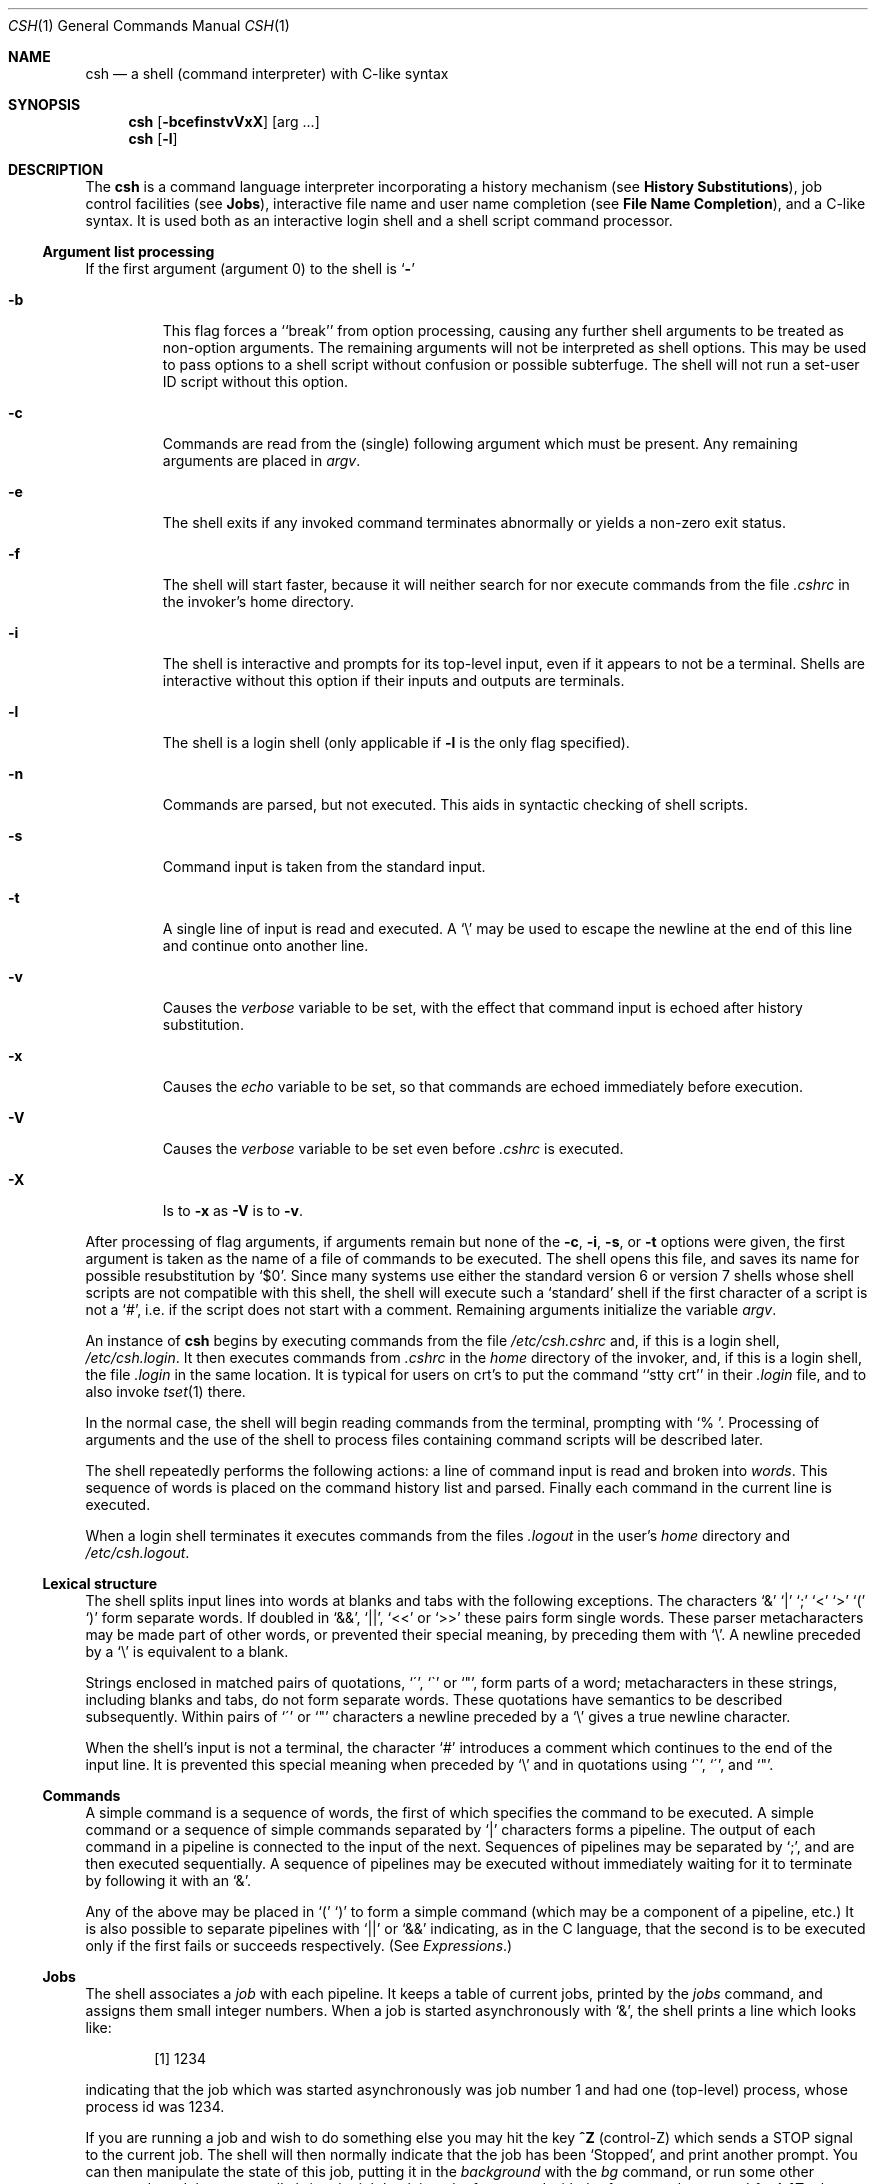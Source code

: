 .\" Copyright (c) 1980, 1990 The Regents of the University of California.
.\" All rights reserved.
.\"
.\" %sccs.include.redist.man%
.\"
.\"     @(#)csh.1	6.22 (Berkeley) %G%
.\"
.Dd 
.Dt CSH 1
.Os BSD 4
.Sh NAME
.Nm csh
.Nd a shell (command interpreter) with C-like syntax
.Sh SYNOPSIS
.Nm csh
.Op Fl bcefinstvVxX
.Op arg ...
.Nm csh
.Op Fl l
.Sh DESCRIPTION
The
.Nm csh
is a command language interpreter
incorporating a history mechanism (see
.Nm History Substitutions ) ,
job control facilities (see
.Nm Jobs ) ,
interactive file name
and user name completion (see
.Nm File Name Completion ) ,
and a C-like syntax. It is used both as an interactive
login shell and a shell script command processor.
.Ss Argument list processing
If the first argument (argument 0) to the shell is
.Ql Fl
.Bl -tag -width 5n
.It Fl b
This flag forces a ``break'' from option processing, causing any further
shell arguments to be treated as non-option arguments.
The remaining arguments will not be interpreted as shell options.
This may be used to pass options to a shell script without confusion
or possible subterfuge.
The shell will not run a set-user ID script without this option.
.It Fl c
Commands are read from the (single) following argument which must
be present.
Any remaining arguments are placed in
.Ar argv .
.It Fl e
The shell exits if any invoked command terminates abnormally
or yields a non-zero exit status.
.It Fl f
The shell will start faster, because it will neither search for nor
execute commands from the file
.Pa \&.cshrc
in the invoker's home directory.
.It Fl i
The shell is interactive and prompts for its top-level input,
even if it appears to not be a terminal.
Shells are interactive without this option if their inputs
and outputs are terminals.
.It Fl l
The shell is a login shell (only applicable if
.Fl l
is the only flag specified).
.It Fl n
Commands are parsed, but not executed.
This aids in syntactic checking of shell scripts.
.It Fl s
Command input is taken from the standard input.
.It Fl t
A single line of input is read and executed.
A
.Ql \e
may be used to escape the newline at the end of this
line and continue onto another line.
.It Fl v
Causes the
.Ar verbose
variable to be set, with the effect
that command input is echoed after history substitution.
.It Fl x
Causes the
.Ar echo
variable to be set, so that commands are echoed immediately before execution.
.It Fl V
Causes the
.Ar verbose
variable to be set even before
.Pa .cshrc
is executed.
.It Fl X
Is to
.Fl x
as
.Fl V
is to
.Fl v .
.El
.Pp
After processing of flag arguments, if arguments remain but none of the
.Fl c ,
.Fl i ,
.Fl s ,
or
.Fl t
options were given, the first argument is taken as the name of a file of
commands to be executed.
The shell opens this file, and saves its name for possible resubstitution
by `$0'.
Since many systems use either the standard version 6 or version 7 shells
whose shell scripts are not compatible with this shell, the shell will
execute such a `standard' shell if the first character of a script
is not a `#', i.e. if the script does not start with a comment.
Remaining arguments initialize the variable
.Ar argv .
.Pp
An instance of
.Nm csh
begins by executing commands from the file
.Pa /etc/csh.cshrc
and,
if this is a login shell,
.Pa \&/etc/csh.login .
It then executes
commands from
.Pa \&.cshrc
in the
.Ar home
directory of the invoker, and, if this is a login shell, the file
.Pa \&.login
in the same location.
It is typical for users on crt's to put the command ``stty crt''
in their
.Pa \&.login
file, and to also invoke
.Xr tset  1
there.
.Pp
In the normal case, the shell will begin reading commands from the
terminal, prompting with `% '.
Processing of arguments and the use of the shell to process files
containing command scripts will be described later.
.Pp
The shell repeatedly performs the following actions:
a line of command input is read and broken into
.Ar words  .
This sequence of words is placed on the command history list and parsed.
Finally each command in the current line is executed.
.Pp
When a login shell terminates it executes commands from the files
.Pa .logout
in the user's
.Ar home
directory and
.Pa /etc/csh.logout .
.Ss Lexical structure
The shell splits input lines into words at blanks and tabs with the
following exceptions.
The characters
`&' `\&|' `;' `<' `>' `(' `)'
form separate words.
If doubled in `&&', `\&|\&|', `<<' or `>>' these pairs form single words.
These parser metacharacters may be made part of other words, or prevented their
special meaning, by preceding them with `\e'.
A newline preceded by a `\e' is equivalent to a blank.
.Pp
Strings enclosed in matched pairs of quotations,
`\*(aa', `\*(ga' or `"',
form parts of a word; metacharacters in these strings, including blanks
and tabs, do not form separate words.
These quotations have semantics to be described subsequently.
Within pairs of `\'' or `"' characters a newline preceded by a `\e' gives
a true newline character.
.Pp
When the shell's input is not a terminal,
the character `#' introduces a comment which continues to the end of the
input line.
It is prevented this special meaning when preceded by `\e'
and in quotations using `\`', `\'', and `"'.
.Ss Commands
A simple command is a sequence of words, the first of which
specifies the command to be executed.
A simple command or
a sequence of simple commands separated by `\&|' characters
forms a pipeline.
The output of each command in a pipeline is connected to the input of the next.
Sequences of pipelines may be separated by `;', and are then executed
sequentially.
A sequence of pipelines may be executed without immediately
waiting for it to terminate by following it with an `&'.
.Pp
Any of the above may be placed in `(' `)' to form a simple command (which
may be a component of a pipeline, etc.)
It is also possible to separate pipelines with `\&|\&|' or `&&' indicating,
as in the C language,
that the second is to be executed only if the first fails or succeeds
respectively. (See
.Em Expressions . )
.Ss Jobs
The shell associates a
.Ar job
with each pipeline.  It keeps
a table of current jobs, printed by the
.Ar jobs
command, and assigns them small integer numbers.  When
a job is started asynchronously with `&', the shell prints a line which looks
like:
.Bd -filled -offset indent
.Op 1
1234
.Ed
.Pp
indicating that the job which was started asynchronously was job number
1 and had one (top-level) process, whose process id was 1234.
.Pp
If you are running a job and wish to do something else you may hit the key
.Nm ^Z
(control-Z) which sends a STOP signal to the current job.
The shell will then normally indicate that the job has been `Stopped',
and print another prompt.  You can then manipulate the state of this job,
putting it in the
.Em background
with the
.Ar bg
command, or run some other
commands and then eventually bring the job back into the foreground with
the
.Em foreground
command
.Ar fg  .
A
.Nm ^Z
takes effect immediately and
is like an interrupt in that pending output and unread input are discarded
when it is typed.  There is another special key
.Nm ^Y
which does
not generate a STOP signal until a program attempts to
.Xr read  2
it.
This can usefully be typed ahead when you have prepared some commands
for a job which you wish to stop after it has read them.
.Pp
A job being run in the background will stop if it tries to read
from the terminal.  Background jobs are normally allowed to produce output,
but this can be disabled by giving the command ``stty tostop''.
If you set this
tty option, then background jobs will stop when they try to produce
output like they do when they try to read input.
.Pp
There are several ways to refer to jobs in the shell.  The character
`%' introduces a job name.  If you wish to refer to job number 1, you can
name it as `%1'.  Just naming a job brings it to the foreground; thus
`%1' is a synonym for `fg %1', bringing job 1 back into the foreground.
Similarly saying `%1 &' resumes job 1 in the background.
Jobs can also be named by prefixes of the string typed in to start them,
if these prefixes are unambiguous, thus `%ex' would normally restart
a suspended
.Xr ex  1
job, if there were only one suspended job whose name began with
the string `ex'.  It is also possible to say `%?string'
which specifies a job whose text contains
.Ar string ,
if there is only one such job.
.Pp
The shell maintains a notion of the current and previous jobs.
In output pertaining to jobs, the current job is marked with a `+'
and the previous job with a `\-'.  The abbreviation `%+' refers
to the current job and `%\-' refers to the previous job.  For close
analogy with the syntax of the
.Ar history
mechanism (described below),
`%%' is also a synonym for the current job.
.Pp
The job control mechanism requires that the
.Xr stty 1
option
.Ic new
be set. It is an artifact from a
.Em new
implementation
of the
tty driver which allows generation of interrupt characters from
the keyboard to tell jobs to stop.  See stty(1) for details
on setting options in the new tty driver.
.Ss Status reporting
This shell learns immediately whenever a process changes state.
It normally informs you whenever a job becomes blocked so that
no further progress is possible, but only just before it prints
a prompt.  This is done so that it does not otherwise disturb your work.
If, however, you set the shell variable
.Ar notify ,
the shell will notify you immediately of changes of status in background
jobs.
There is also a shell command
.Ar notify
which marks a single process so that its status changes will be immediately
reported.  By default
.Ar notify
marks the current process;
simply say `notify' after starting a background job to mark it.
.Pp
When you try to leave the shell while jobs are stopped, you will
be warned that `You have stopped jobs.'  You may use the
.Ar jobs
command to see what they are.  If you do this or immediately try to
exit again, the shell will not warn you a second time, and the suspended
jobs will be terminated.
.Ss File Name Completion
When the file name completion feature is enabled by setting
the shell variable
.Ar filec
(see
.Ic set ) ,
.Nm csh
will
interactively complete file names and user names from unique
prefixes, when they are input from the terminal followed by
the escape character (the escape key, or control-[)
For example,
if the current directory looks like
.Bd -literal -offset indent
DSC.OLD  bin      cmd      lib      xmpl.c
DSC.NEW  chaosnet cmtest   mail     xmpl.o
bench    class    dev      mbox     xmpl.out
.Ed
.Pp
and the input is
.Pp
.Dl % vi ch<escape>
.Pp
.Nm csh
will complete the prefix ``ch''
to the only matching file name ``chaosnet'', changing the input
line to
.Pp
.Dl % vi chaosnet
.Pp
However, given
.Pp
.Dl % vi D<escape>
.Pp
.Nm csh
will only expand the input to
.Pp
.Dl % vi DSC.
.Pp
and will sound the terminal bell to indicate that the expansion is
incomplete, since there are two file names matching the prefix ``D''.
.Pp
If a partial file name is followed by the end-of-file character
(usually control-D), then, instead of completing the name,
.Nm csh
will list all file names matching the prefix.  For example,
the input
.Pp
.Dl % vi D<control-D>
.Pp
causes all files beginning with ``D'' to be listed:
.Pp
.Dl DSC.NEW	DSC.OLD
.Pp
while the input line remains unchanged.
.Pp
The same system of escape and end-of-file can also be used to
expand partial user names, if the word to be completed
(or listed) begins with the character ``~''.  For example,
typing
.Pp
.Dl cd ~ro<escape>
.Pp
may produce the expansion
.Pp
.Dl cd ~root
.Pp
The use of the terminal bell to signal errors or multiple matches
can be inhibited by setting the variable
.Ar nobeep  .
.Pp
Normally, all files in the particular directory are candidates
for name completion.  Files with certain suffixes can be excluded
from consideration by setting the variable
.Ar fignore
to the
list of suffixes to be ignored.  Thus, if
.Ar fignore
is set by
the command
.Pp
.Dl % set fignore = (.o .out)
.Pp
then typing
.Pp
.Dl % vi x<escape>
.Pp
would result in the completion to
.Pp
.Dl % vi xmpl.c
.Pp
ignoring the files "xmpl.o" and "xmpl.out".
However, if the only completion possible requires not ignoring these
suffixes, then they are not ignored.  In addition,
.Ar fignore
does not affect the listing of file names by control-D.  All files
are listed regardless of their suffixes.
.Ss Substitutions
We now describe the various transformations the shell performs on the
input in the order in which they occur.
.Ss History substitutions
History substitutions place words from previous command input as portions
of new commands, making it easy to repeat commands, repeat arguments
of a previous command in the current command, or fix spelling mistakes
in the previous command with little typing and a high degree of confidence.
History substitutions begin with the character `!' and may begin
.Ar anywhere
in the input stream (with the proviso that they
.Nm "do not"
nest.)
This `!' may be preceded by an `\e' to prevent its special meaning; for
convenience, a `!' is passed unchanged when it is followed by a blank,
tab, newline, `=' or `('.
(History substitutions also occur when an input line begins with `\*(ua'.
This special abbreviation will be described later.)
Any input line which contains history substitution is echoed on the terminal
before it is executed as it could have been typed without history substitution.
.Pp
Commands input from the terminal which consist of one or more words
are saved on the history list.
The history substitutions reintroduce sequences of words from these
saved commands into the input stream.
The size of which is controlled by the
.Ar history
variable; the previous command is always retained, regardless of its value.
Commands are numbered sequentially from 1.
.Pp
For definiteness, consider the following output from the
.Ar history
command:
.Bd -literal -offset indent
\09  write michael
10  ex write.c
11  cat oldwrite.c
12  diff *write.c
.Ed
.Pp
The commands are shown with their event numbers.
It is not usually necessary to use event numbers, but the current event
number can be made part of the
.Ar prompt
by placing an `!' in the prompt string.
.Pp
With the current event 13 we can refer to previous events by event
number `!11', relatively as in `!\-2' (referring to the same event),
by a prefix of a command word
as in `!d' for event 12 or `!wri' for event 9, or by a string contained in
a word in the command as in `!?mic?' also referring to event 9.
These forms, without further modification, simply reintroduce the words
of the specified events, each separated by a single blank.
As a special case `!!' refers to the previous command; thus `!!'
alone is essentially a
.Ar redo .
.Pp
To select words from an event we can follow the event specification by
a `:' and a designator for the desired words.
The words of an input line are numbered from 0,
the first (usually command) word being 0, the second word (first argument)
being 1, etc.
The basic word designators are:
.Pp
.Bl -tag -width Ds -compact -offset indent
.It \&0
first (command) word
.It Ar n
.Ar n Ns 'th
argument
.It \*(ua
first argument,  i.e. `1'
.It $
last argument
.It %
word matched by (immediately preceding)
.No \&? Ns Ar s Ns \&?
search
.It Ar \&x\-y
range of words
.It Ar \&\-y
abbreviates
.Ar `\&0\-y\'
.It *
abbreviates `\*(ua\-$', or nothing if only 1 word in event
.It Ar x*
abbreviates
.Ar `x\-$\'
.It Ar x\-
like
.Ar `x*\'
but omitting word `$'
.El
.Pp
The `:' separating the event specification from the word designator
can be omitted if the argument selector begins with a `\*(ua', `$', `*'
`\-' or `%'.
After the optional word designator can be
placed a sequence of modifiers, each preceded by a `:'.
The following modifiers are defined:
.Pp
.Bl -tag -width Ds -compact -offset indent
.It h
Remove a trailing pathname component, leaving the head.
.It r
Remove a trailing `.xxx' component, leaving the root name.
.It e
Remove all but the extension `.xxx' part.
.It s Ns Ar /l/r/
Substitute
.Ar l
for
.Ar r
.It t
Remove all leading pathname components, leaving the tail.
.It \&&
Repeat the previous substitution.
.It g
Apply the change once on each word, prefixing the above, e.g. `g&'.
.It a
Apply the change as many times as possible on a single word, prefixing
the above. It can be used together with `g' to apply a substitution 
globally.
.It p
Print the new command line but do not execute it.
.It q
Quote the substituted words, preventing further substitutions.
.It x
Like q, but break into words at blanks, tabs and newlines.
.El
.Pp
Unless preceded by a `g' the modification is applied only to the first
modifiable word.  With substitutions, it is an error for no word to be
applicable.
.Pp
The left hand side of substitutions are not regular expressions in the sense
of the editors, but rather strings.
Any character may be used as the delimiter in place of `/';
a `\e' quotes the delimiter into the
.Ar l  " "
and
.Ar r  " "
strings.
The character `&' in the right hand side is replaced by the text from
the left.
A `\e' quotes `&' also.
A null
.Ar l
(" ")
uses the previous string either from a
.Ar l
or from a
contextual scan string
.Ar s
in
.No \&`!? Ns Ar s Ns \e?' .
The trailing delimiter in the substitution may be omitted if a newline
follows immediately as may the trailing `?' in a contextual scan.
.Pp
A history reference may be given without an event specification, e.g. `!$'.
In this case the reference is to the previous command unless a previous
history reference occurred on the same line in which case this form repeats
the previous reference.
Thus `!?foo?\*(ua !$' gives the first and last arguments
from the command matching `?foo?'.
.Pp
A special abbreviation of a history reference occurs when the first
non-blank character of an input line is a `\*(ua'.
This is equivalent to `!:s\*(ua' providing a convenient shorthand for substitutions
on the text of the previous line.
Thus `\*(ualb\*(ualib' fixes the spelling of
`lib'
in the previous command.
Finally, a history substitution may be surrounded with `{' and `}'
if necessary to insulate it from the characters which follow.
Thus, after `ls \-ld ~paul' we might do `!{l}a' to do `ls \-ld ~paula',
while `!la' would look for a command starting `la'.
.Pp
.Ss Quotations with \' and \&"
The quotation of strings by `\'' and `"' can be used
to prevent all or some of the remaining substitutions.
Strings enclosed in `\'' are prevented any further interpretation.
Strings enclosed in `"' may be expanded as described below.
.Pp
In both cases the resulting text becomes (all or part of) a single word;
only in one special case (see
.Em Command Substitition
below) does a `"' quoted string yield parts of more than one word;
`\'' quoted strings never do.
.Ss Alias substitution
The shell maintains a list of aliases which can be established, displayed
and modified by the
.Ar alias
and
.Ar unalias
commands.
After a command line is scanned, it is parsed into distinct commands and
the first word of each command, left-to-right, is checked to see if it
has an alias.
If it does, then the text which is the alias for that command is reread
with the history mechanism available
as though that command were the previous input line.
The resulting words replace the
command and argument list.
If no reference is made to the history list, then the argument list is
left unchanged.
.Pp
Thus if the alias for `ls' is `ls \-l' the command `ls /usr' would map to
`ls \-l /usr', the argument list here being undisturbed.
Similarly if the alias for `lookup' was `grep !\*(ua /etc/passwd' then
`lookup bill' would map to `grep bill /etc/passwd'.
.Pp
If an alias is found, the word transformation of the input text
is performed and the aliasing process begins again on the reformed input line.
Looping is prevented if the first word of the new text is the same as the old
by flagging it to prevent further aliasing.
Other loops are detected and cause an error.
.Pp
Note that the mechanism allows aliases to introduce parser metasyntax.
Thus we can `alias print \'pr \e!* \&| lpr\'' to make a command which
.Ar pr \'s
its arguments to the line printer.
.Ss Variable substitution
The shell maintains a set of variables, each of which has as value a list
of zero or more words.
Some of these variables are set by the shell or referred to by it.
For instance, the
.Ar argv
variable is an image of the shell's argument list, and words of this
variable's value are referred to in special ways.
.Pp
The values of variables may be displayed and changed by using the
.Ar set
and
.Ar unset
commands.
Of the variables referred to by the shell a number are toggles;
the shell does not care what their value is,
only whether they are set or not.
For instance, the
.Ar verbose
variable is a toggle which causes command input to be echoed.
The setting of this variable results from the
.Fl v
command line option.
.Pp
Other operations treat variables numerically.
The `@' command permits numeric calculations to be performed and the result
assigned to a variable.
Variable values are, however, always represented as (zero or more) strings.
For the purposes of numeric operations, the null string is considered to be
zero, and the second and subsequent words of multiword values are ignored.
.Pp
After the input line is aliased and parsed, and before each command
is executed, variable substitution
is performed keyed by `$' characters.
This expansion can be prevented by preceding the `$' with a `\e' except
within `"'s where it
.Em always
occurs, and within `\''s where it
.Em never
occurs.
Strings quoted by `\*(ga' are interpreted later (see
.Nm "Command substitution"
below) so `$' substitution does not occur there until later, if at all.
A `$' is passed unchanged if followed by a blank, tab, or end-of-line.
.Pp
Input/output redirections are recognized before variable expansion,
and are variable expanded separately.
Otherwise, the command name and entire argument list are expanded together.
It is thus possible for the first (command) word to this point to generate
more than one word, the first of which becomes the command name,
and the rest of which become arguments.
.Pp
Unless enclosed in `"' or given the `:q' modifier the results of variable
substitution may eventually be command and filename substituted.
Within `"', a variable whose value consists of multiple words expands to a
(portion of) a single word, with the words of the variables value
separated by blanks.
When the `:q' modifier is applied to a substitution
the variable will expand to multiple words with each word separated
by a blank and quoted to prevent later command or filename substitution.
.Pp
The following metasequences are provided for introducing variable values into
the shell input.
Except as noted, it is an error to reference a variable which is not set.
.Pp
.Bl -tag -width Ds -compact -offset indent
.It $name
.It ${name}
Are replaced by the words of the value of variable
.Ar name ,
each separated by a blank.
Braces insulate
.Ar name
from following characters which would otherwise be part of it.
Shell variables have names consisting of up to 20 letters and digits
starting with a letter.  The underscore character is considered a letter.
.br
If
.Ar name
is not a shell variable, but is set in the environment, then
that value is returned (but
.Nm :
modifiers and the other forms
given below are not available in this case).
.It $name Ns Op selector
.It ${name Ns Op selector Ns }
May be used to select only some of the words from the value of
.Ar name .
The selector is subjected to `$' substitution and may consist of a single
number or two numbers separated by a `\-'.
The first word of a variables value is numbered `1'.
If the first number of a range is omitted it defaults to `1'.
If the last member of a range is omitted it defaults to `$#name'.
The selector `*' selects all words.
It is not an error for a range to be empty if the second argument is omitted
or in range.
.It $#name
.It ${#name}
Gives the number of words in the variable.
This is useful for later use in a
`$argv[selector]'.
.It $0
Substitutes the name of the file from which command input is being read.
An error occurs if the name is not known.
.It $number
.It ${number}
Equivalent to
`$argv[number]'.
.It $*
Equivalent to
`$argv[*]'.
The modifiers `:e', `:h', `:t', `:r', `:q' and `:x' may be applied to
the substitutions above as may `:gh', `:gt' and `:gr'.
If braces `{' '}' appear in the command form then the modifiers
must appear within the braces.
The current implementation allows only one `:' modifier on each `$' expansion.
.El
.Pp
The following substitutions may not be modified with `:' modifiers.
.Bl -tag -width Ds -compact -offset indent
.It $?name
.It ${?name}
Substitutes the string `1' if name is set, `0' if it is not.
.It $?0
Substitutes `1' if the current input filename is known, `0' if it is not.
.It $$
Substitute the (decimal) process number of the (parent) shell.
.It $!
Substiture the (decimal) process number of the last background process
started by this shell.
.It $<
Substitutes a line from the standard
input, with no further interpretation thereafter.  It can be used
to read from the keyboard in a shell script.
.El
.Ss Command and filename substitution
The remaining substitutions, command and filename substitution,
are applied selectively to the arguments of builtin commands.
This means that portions of expressions which are not evaluated are
not subjected to these expansions.
For commands which are not internal to the shell, the command
name is substituted separately from the argument list.
This occurs very late,
after input-output redirection is performed, and in a child
of the main shell.
.Ss Command substitution
Command substitution is indicated by a command enclosed in `\*(ga'.
The output from such a command is normally broken into separate words
at blanks, tabs and newlines, with null words being discarded,
this text then replacing the original string.
Within `"'s, only newlines force new words; blanks and tabs are preserved.
.Pp
In any case, the single final newline does not force a new word.
Note that it is thus possible for a command substitution to yield
only part of a word, even if the command outputs a complete line.
.Ss Filename substitution
If a word contains any of the characters `*', `?', `[' or `{'
or begins with the character `~', then that word is a candidate for
filename substitution, also known as `globbing'.
This word is then regarded as a pattern, and replaced with an alphabetically
sorted list of file names which match the pattern.
In a list of words specifying filename substitution it is an error for
no pattern to match an existing file name, but it is not required
for each pattern to match.
Only the metacharacters `*', `?' and `[' imply pattern matching,
the characters `~' and `{' being more akin to abbreviations.
.Pp
In matching filenames, the character `.' at the beginning of a filename
or immediately following a `/', as well as the character `/' must
be matched explicitly.
The character `*' matches any string of characters, including the null
string.
The character `?' matches any single character.
The sequence
.Sq Op ...
matches any one of the characters enclosed.
Within
.Sq Op ... ,
a pair of characters separated by `\-' matches any character lexically between
the two.
.Pp
The character `~' at the beginning of a filename is used to refer to home
directories.
Standing alone, i.e. `~' it expands to the invokers home directory as reflected
in the value of the variable
.Ar home .
When followed by a name consisting of letters, digits and `\-' characters
the shell searches for a user with that name and substitutes their
home directory;  thus `~ken' might expand to `/usr/ken' and `~ken/chmach'
to `/usr/ken/chmach'.
If the character `~' is followed by a character other than a letter or `/'
or appears not at the beginning of a word,
it is left undisturbed.
.Pp
The metanotation `a{b,c,d}e' is a shorthand for `abe ace ade'.
Left to right order is preserved, with results of matches being sorted
separately at a low level to preserve this order.
This construct may be nested.
Thus `~source/s1/{oldls,ls}.c' expands to
`/usr/source/s1/oldls.c /usr/source/s1/ls.c'
whether or not these files exist without any chance of error
if the home directory for `source' is `/usr/source'.
Similarly `../{memo,*box}' might expand to `../memo ../box ../mbox'.
(Note that `memo' was not sorted with the results of matching `*box'.)
As a special case `{', `}' and `{}' are passed undisturbed.
.Ss Input/output
The standard input and standard output of a command may be redirected
with the following syntax:
.Pp
.Bl -tag -width Ds -compact -offset indent
.It < name
Open file
.Ar name
(which is first variable, command and filename expanded) as the standard
input.
.It << word
Read the shell input up to a line which is identical to
.Ar word .
.Ar Word
is not subjected to variable, filename or command substitution,
and each input line is compared to
.Ar word
before any substitutions are done on this input line.
Unless a quoting `\e', `"', `\*(aa' or `\*(ga' appears in
.Ar word
variable and command substitution is performed on the intervening lines,
allowing `\e' to quote `$', `\e' and `\*(ga'.
Commands which are substituted have all blanks, tabs, and newlines
preserved, except for the final newline which is dropped.
The resultant text is placed in an anonymous temporary file which
is given to the command as standard input.
.It > name
.It >! name
.It >& name
.It >&! name
The file
.Ar name
is used as standard output.
If the file does not exist then it is created;
if the file exists, its is truncated, its previous contents being lost.
.Pp
If the variable
.Ar noclobber
is set, then the file must not exist or be a character special file (e.g. a
terminal or `/dev/null') or an error results.
This helps prevent accidental destruction of files.
In this case the `!' forms can be used and suppress this check.
.Pp
The forms involving `&' route the diagnostic output into the specified
file as well as the standard output.
.Ar Name
is expanded in the same way as `<' input filenames are.
.It >> name
.It >>& name
.It >>! name
.It >>&! name
Uses file
.Ar name
as standard output like `>' but places output at the end of the file.
If the variable
.Ar noclobber
is set, then it is an error for the file not to exist unless
one of the `!' forms is given.
Otherwise similar to `>'.
.El
.Pp
A command receives the environment in which the shell was
invoked as modified by the input-output parameters and
the presence of the command in a pipeline.
Thus, unlike some previous shells, commands run from a file of shell commands
have no access to the text of the commands by default; rather
they receive the original standard input of the shell.
The `<<' mechanism should be used to present inline data.
This permits shell command scripts to function as components of pipelines
and allows the shell to block read its input.
Note that the default standard input for a command run detached is
.Ar not
modified to be the empty file
.Pa /dev/null ;
rather the standard input
remains as the original standard input of the shell.  If this is a terminal
and if the process attempts to read from the terminal, then the process
will block and the user will be notified (see
.Sx Jobs
above).
.Pp
Diagnostic output may be directed through a pipe with the standard output.
Simply use the form `\&|&' rather than just `\&|'.
.Ss Expressions
A number of the builtin commands (to be described subsequently)
take expressions, in which the operators are similar to those of C, with
the same precedence.
These expressions appear in the
.Nm @,
.Ar exit ,
.Ar if ,
and
.Ar while
commands.
The following operators are available:
.Bd -ragged -offset indent
\&|\&|  &&  \&| *(ua  &  ==  !=  =~  !~  <=  >=
<  > <<  >>  +  \-  *  /  %  !  ~  (  )
.Ed
.Pp
Here the precedence increases to the right,
`==' `!=' `=~' and `!~', `<=' `>=' `<' and `>', `<<' and `>>', `+' and `\-',
`*' `/' and `%' being, in groups, at the same level.
The `==' `!=' `=~' and `!~' operators compare their arguments as strings;
all others operate on numbers.
The operators `=~' and `!~' are like `!=' and `==' except that the right
hand side is a
.Ar pattern
(containing, e.g. `*'s, `?'s and instances of
`[...]'
against which the left hand operand is matched.  This reduces the
need for use of the
.Ar switch
statement in shell scripts when all that is really needed is pattern matching.
.Pp
Strings which begin with `0' are considered octal numbers.
Null or missing arguments are considered `0'.
The result of all expressions are strings,
which represent decimal numbers.
It is important to note that no two components of an expression can appear
in the same word; except when adjacent to components of expressions which
are syntactically significant to the parser (`&' `\&|' `<' `>' `(' `)')
they should be surrounded by spaces.
.Pp
Also available in expressions as primitive operands are command executions
enclosed in `{' and `}'
and file enquiries of the form
.Fl l
.Ar name
where
.Ic l
is one of:
.Bd -ragged -offset indent
r	read access
w	write access
x	execute access
e	existence
o	ownership
z	zero size
f	plain file
d	directory
.Ed
.Pp
The specified name is command and filename expanded and then tested
to see if it has the specified relationship to the real user.
If the file does not exist or is inaccessible then all enquiries return
false, i.e. `0'.
Command executions succeed, returning true, i.e. `1',
if the command exits with status 0, otherwise they fail, returning
false, i.e. `0'.
If more detailed status information is required then the command
should be executed outside of an expression and the variable
.Ar status
examined.
.Ss Control flow
The shell contains a number of commands which can be used to regulate the
flow of control in command files (shell scripts) and
(in limited but useful ways) from terminal input.
These commands all operate by forcing the shell to reread or skip in its
input and, due to the implementation, restrict the placement of some
of the commands.
.Pp
The
.Ic foreach ,
.Ic switch ,
and
.Ic while
statements, as well as the
.Ic if\-then\-else
form of the
.Ic if
statement require that the major keywords appear in a single simple command
on an input line as shown below.
.Pp
If the shell's input is not seekable,
the shell buffers up input whenever a loop is being read
and performs seeks in this internal buffer to accomplish the rereading
implied by the loop.
(To the extent that this allows, backward goto's will succeed on
non-seekable inputs.)
.Ss Builtin commands
Builtin commands are executed within the shell.
If a builtin command occurs as any component of a pipeline
except the last then it is executed in a subshell.
.Pp
.Bl -tag -width Ds -compact -offset indent
.It Ic alias
.It Ic alias Ar name
.It Ic alias Ar name wordlist
The first form prints all aliases.
The second form prints the alias for name.
The final form assigns the specified
.Ar wordlist
as the alias of
.Ar name ;
.Ar wordlist
is command and filename substituted.
.Ar Name
is not allowed to be
.Ar alias
or
.Ar unalias .
.Pp
.It Ic alloc
Shows the amount of dynamic memory acquired, broken down into used and
free memory.
With an argument shows the number of free and used blocks in each size
category.  The categories start at size 8 and double at each step.
This command's output may vary across system types, since
systems other than the VAX may use a different memory allocator.
.Pp
.It Ic bg
.It Ic bg \&% Ns Ar job ...
Puts the current or specified jobs into the background, continuing them
if they were stopped.
.Pp
.It Ic break
Causes execution to resume after the
.Ic end
of the nearest enclosing
.Ic foreach
or
.Ic while .
The remaining commands on the current line are executed.
Multi-level breaks are thus possible by writing them all on one line.
.Pp
.It Ic breaksw
Causes a break from a
.Ic switch ,
resuming after the
.Ic endsw .
.Pp
.It Ic case Ar label :
A label in a
.Ic switch
statement as discussed below.
.Pp
.It Ic cd
.It Ic cd Ar name
.It Ic chdir
.It Ic chdir Ar name
Change the shell's working directory to directory
.Ar name .
If no argument is given then change to the home directory of the user.
If
.Ar name
is not found as a subdirectory of the current directory (and does not begin
with `/', `./' or `../'), then each
component of the variable
.Ic cdpath
is checked to see if it has a subdirectory
.Ar name .
Finally, if all else fails but
.Ar name
is a shell variable whose value begins with `/', then this
is tried to see if it is a directory.
.Pp
.It Ic continue
Continue execution of the nearest enclosing
.Ic while
or
.Ic foreach .
The rest of the commands on the current line are executed.
.Pp
.It Ic default :
Labels the default case in a
.Ic switch
statement.
The default should come after all
.Ic case
labels.
.Pp
.It Ic dirs
Prints the directory stack; the top of the stack is at the left,
the first directory in the stack being the current directory.
.Pp
.It Ic echo Ar  wordlist
.It Ic echo Fl n Ar wordlist
The specified words are written to the shells standard output, separated
by spaces, and terminated with a newline unless the
.Fl n
option is specified.
.Pp
.It Ic else
.It Ic end
.It Ic endif
.It Ic endsw
See the description of the
.Ic foreach ,
.Ic if ,
.Ic switch ,
and
.Ic while
statements below.
.Pp
.It Ic eval Ar arg ...
(As in
.Xr sh  1  . )
The arguments are read as input to the shell and the resulting
command(s) executed in the context of the current shell.
This is usually used to execute commands
generated as the result of command or variable substitution, since
parsing occurs before these substitutions.  See
.Xr tset  1
for an example of using
.Ic eval .
.Pp
.It Ic exec Ar command
The specified command is executed in place of the current shell.
.Pp
.It Ic exit
.It Ic exit Ar (expr )
The shell exits either with the value of the
.Ic status
variable (first form) or with the value of the specified
.Ic expr
(second form).
.Pp
.It Ic fg
.It Ic fg \&% Ar job ...
Brings the current or specified jobs into the foreground, continuing them if
they were stopped.
.Pp
.It Ic foreach Ar name (wordlist)
.It ...
.It Ic end
The variable
.Ic name
is successively set to each member of
.Ic wordlist
and the sequence of commands between this command and the matching
.Ic end
are executed.
(Both
.Ic foreach
and
.Ic end
must appear alone on separate lines.)
The builtin command
.Ic continue
may be used to continue the loop prematurely and the builtin
command
.Ic break
to terminate it prematurely.
When this command is read from the terminal, the loop is read up once
prompting with `?' before any statements in the loop are executed.
If you make a mistake typing in a loop at the terminal you can rub it out.
.Pp
.It Ic glob Ar wordlist
Like
.Ic echo
but no `\e' escapes are recognized and words are delimited
by null characters in the output.
Useful for programs which wish to use the shell to filename expand a list
of words.
.Pp
.It Ic goto Ar word
The specified
.Ic word
is filename and command expanded to yield a string of the form `label'.
The shell rewinds its input as much as possible
and searches for a line of the form `label:'
possibly preceded by blanks or tabs.
Execution continues after the specified line.
.Pp
.It Ic hashstat
Print a statistics line indicating how effective the internal hash
table has been at locating commands (and avoiding
.Ic exec Ns \'s ) .
An
.Ic exec
is attempted for each component of the
.Em path
where the hash function indicates a possible hit, and in each component
which does not begin with a `/'.
.Pp
.It Ic history
.It Ic history Ar n
.It Ic history Fl r Ar n
.It Ic history Fl h Ar n
Displays the history event list; if
.Ar n
is given only the
.Ar n
most recent events are printed.
The
.Fl r
option reverses the order of printout to be most recent first
rather than oldest first.
The
.Fl h
option causes the history list to be printed without leading numbers.
This is used to produce files suitable for sourceing using the \-h
option to
.Ic source  .
.Pp
.It Ic if Pq Ar expr No command
If the specified expression evaluates true, then the single
.Ar command
with arguments is executed.
Variable substitution on
.Ar command
happens early, at the same
time it does for the rest of the
.Ic if
command.
.Ar Command
must be a simple command, not
a pipeline, a command list, or a parenthesized command list.
Input/output redirection occurs even if
.Ar expr
is false, when command is
.Sy not
executed (this is a bug).
.Pp
.It Ic if ( Ar expr ) Ic then
.It ...
.It Ic else if ( Ar expr2 ) Ic then
.It ...
.It Ic else
.It ...
.It Ic endif
If the specified
.Ar expr
is true then the commands to the first
.Ic else
are executed; otherwise if
.Ar expr2
is true then the commands to the
second
.Ic else
are executed, etc.
Any number of
.Ic else-if
pairs are possible; only one
.Ic endif
is needed.
The
.Ic else
part is likewise optional.
(The words
.Ic else
and
.Ic endif
must appear at the beginning of input lines;
the
.Ic if
must appear alone on its input line or after an
.Ic else . )
.Pp
.It Ic jobs
.It Ic jobs Fl l
Lists the active jobs; given the
.Fl l
options lists process id's in addition to the normal information.
.Pp
.It Ic kill % Ar job
.It Ic kill Ar pid
.It Ic kill Fl sig Ar pid ...
.It Ic kill Fl l
Sends either the TERM (terminate) signal or the
specified signal to the specified jobs or processes.
Signals are either given by number or by names (as given in
.Pa /usr/include/signal.h,
stripped of the prefix ``SIG'').
The signal names are listed by ``kill \-l''.
There is no default, saying just `kill' does not
send a signal to the current job.
If the signal being sent is TERM (terminate) or HUP (hangup),
then the job or process will be sent a CONT (continue) signal as well.
.Pp
.It Ic limit
.It Ic limit Ar resource
.It Ic limit Ar resource maximum-use
.It Ic limit Fl h
.It Ic limit Fl h Ar resource
.It Ic limit Fl h Ar resource maximum-use
Limits the consumption by the current process and each process
it creates to not individually exceed
.Ar maximum-use
on the
specified
.Ar resource  .
If no
.Ar maximum-use
is given, then
the current limit is printed; if no
.Ar resource
is given, then
all limitations are given.  If the
.Fl h
flag is given, the hard limits are used instead of the current
limits.  The hard limits impose a ceiling on the values of
the current limits.  Only the super-user may raise the hard limits,
but a user may lower or raise the current limits within the legal range.
.Pp
Resources controllable currently include
.Ar cputime
(the maximum
number of cpu-seconds to be used by each process),
.Ar filesize
(the largest single file which can be created),
.Ar datasize
(the maximum growth of the data+stack region via
.Xr sbrk  2
beyond the end of the program text),
.Ar stacksize
(the maximum
size of the automatically-extended stack region), and
.Ar coredumpsize
(the size of the largest core dump that will be created).
.Pp
The
.Ar maximum-use
may be given as a (floating point or integer)
number followed by a scale factor.  For all limits other than
.Ar cputime
the default scale is `k' or `kilobytes' (1024 bytes);
a scale factor of `m' or `megabytes' may also be used.
For
.Ar cputime
the default scaling is `seconds', while `m' for minutes
or `h' for hours, or a time of the form `mm:ss' giving minutes
and seconds may be used.
.Pp
For both
.Ar resource
names and scale factors, unambiguous prefixes
of the names suffice.
.Pp
.It Ic login
Terminate a login shell, replacing it with an instance of
.Pa /bin/login.
This is one way to log off, included for compatibility with
.Xr sh  1  .
.Pp
.It Ic logout
Terminate a login shell.
Especially useful if
.Ic ignoreeof
is set.
.Pp
.It Ic nice
.It Ic nice Ar +number
.It Ic nice Ar command
.It Ic nice Ar +number command
The first form sets the
scheduling priority
for this shell to 4.
The second form sets the
priority
to the given
.Ar number .
The final two forms run command at priority 4 and
.Ar number
respectively.
The greater the number, the less cpu the process will get.
The super-user may specify negative priority by using `nice \-number ...'.
Command is always executed in a sub-shell, and the restrictions
placed on commands in simple
.Ic if
statements apply.
.Pp
.It Ic nohup
.It Ic nohup Ar command
The first form can be used in shell scripts to cause hangups to be
ignored for the remainder of the script.
The second form causes the specified command to be run with hangups
ignored.
All processes detached with `&' are effectively
.Ic nohup Ns \'ed .
.Pp
.It Ic notify
.It Ic notify % Ar job ...
Causes the shell to notify the user asynchronously when the status of the
current or specified jobs changes; normally notification is presented
before a prompt.  This is automatic if the shell variable
.Ic notify
is set.
.Pp
.It Ic onintr
.It Ic onintr Fl
.It Ic onintr Ar label
Control the action of the shell on interrupts.
The first form restores the default action of the shell on interrupts
which is to terminate shell scripts or to return to the terminal command
input level.
The second form `onintr \-' causes all interrupts to be ignored.
The final form causes the shell to execute a `goto label' when
an interrupt is received or a child process terminates because
it was interrupted.
.Pp
In any case, if the shell is running detached and interrupts are
being ignored, all forms of
.Ic onintr
have no meaning and interrupts
continue to be ignored by the shell and all invoked commands.
Finally
.Ic onintr 
statemements are ignored in the system startup files where interrupts
are disabled (/etc/csh.cshrc, /etc/csh.login).
.Pp
.It Ic popd
.It Ic popd Ar +n
Pops the directory stack, returning to the new top directory.
With an argument
.Ns \`+ Ar n Ns \'
discards the
.Ar n Ns \'th
entry in the stack.
The elements of the directory stack are numbered from 0 starting at the top.
.Pp
.It Ic pushd
.It Ic pushd Ar name
.It Ic pushd Ar n
With no arguments,
.Ic pushd
exchanges the top two elements of the directory stack.
Given a
.Ar name
argument,
.Ic pushd
changes to the new directory (ala
.Ic cd )
and pushes the old current working directory
(as in
.Ic csw )
onto the directory stack.
With a numeric argument, rotates the
.Ar n Ns \'th
argument of the directory
stack around to be the top element and changes to it.  The members
of the directory stack are numbered from the top starting at 0.
.Pp
.It Ic rehash
Causes the internal hash table of the contents of the directories in
the
.Ic path
variable to be recomputed.  This is needed if new commands are added
to directories in the
.Ic path
while you are logged in.  This should only be necessary if you add
commands to one of your own directories, or if a systems programmer
changes the contents of one of the system directories.
.Pp
.It Ic repeat Ar count command
The specified
.Ar command
which is subject to the same restrictions
as the
.Ar command
in the one line
.Ic if
statement above,
is executed
.Ar count
times.
I/O redirections occur exactly once, even if
.Ar count
is 0.
.Pp
.It Ic set
.It Ic set Ar name
.It Ic set Ar name Ns =word
.It Ic set Ar name[index] Ns =word
.It Ic set Ar name Ns =(wordlist)
The first form of the command shows the value of all shell variables.
Variables which have other than a single word as value print as a parenthesized
word list.
The second form sets
.Ic name
to the null string.
The third form sets
.Ic name
to the single
.Ic word .
The fourth form sets
the
.Ar index Ns 'th
component of name to word;
this component must already exist.
The final form sets
.Ar name
to the list of words in
.Ar wordlist .
In all cases the value is command and filename expanded.
.Pp
These arguments may be repeated to set multiple values in a single set command.
Note however, that variable expansion happens for all arguments before any
setting occurs.
.Pp
.It Ic setenv
.It Ic setenv Ar name value
.It Ic setenv Ar name
The first form lists all current environment variables.
The last form sets the value of environment variable
.Ar name
to be
.Ar value ,
a single string.  The second form sets
.Ar name
to an empty string.
The most commonly used environment variable
.Ev USER ,
.Ev TERM ,
and
.Ev PATH
are automatically imported to and exported from the
.Nm csh
variables
.Ar user ,
.Op Ar term ,
and
.Ar path ;
there is no need to use
.Ic setenv
for these.
.Pp
.It Ic shift
.It Ic shift Ar variable
The members of
.Ic argv
are shifted to the left, discarding
.Ic argv Bq 1 .
It is an error for
.Ic argv
not to be set or to have less than one word as value.
The second form performs the same function on the specified variable.
.Pp
.It Ic source Ar name
.It Ic source Fl h Ar name
The shell reads commands from
.Ic name .
.Ic Source
commands may be nested; if they are nested too deeply the shell may
run out of file descriptors.
An error in a
.Ic source
at any level terminates all nested
.Ic source
commands.
Normally input during
.Ic source
commands is not placed on the history list;
the \-h option causes the commands to be placed in the
history list without being executed.
.Pp
.It Ic stop
.It Ic stop % Ns Ar job ...
Stops the current or specified job which is executing in the background.
.Pp
.It Ic suspend
Causes the shell to stop in its tracks, much as if it had been sent a stop
signal with
.Ic ^Z .
This is most often used to stop shells started by
.Xr su  1 .
.Pp
.It Ic switch Ar (string)
.It Ic case Ar str1 :
.It \ \ \ \ \&...
.It Ic \ \ \ \ breaksw
.It \ \ \ \ \&...
.It Ic default :
.It \ \ \ \ \&...
.It Ic \ \ \ \ breaksw
.It Ic endsw
Each case label is successively matched, against the specified
.Ar string
which is first command and filename expanded.
The file metacharacters `*', `?' and `[...]'
may be used in the case labels,
which are variable expanded.
If none of the labels match before a `default' label is found, then
the execution begins after the default label.
Each case label and the default label must appear at the beginning of a line.
The command
.Ic breaksw
causes execution to continue after the
.Ic endsw .
Otherwise control may fall through case labels and default labels as in C.
If no label matches and there is no default, execution continues after
the
.Ic endsw .
.Pp
.It Ic time
.It Ic time Ar command
With no argument, a summary of time used by this shell and its children
is printed.
If arguments are given
the specified simple command is timed and a time summary
as described under the
.Ic time
variable is printed.  If necessary, an extra shell is created to print the time
statistic when the command completes.
.Pp
.It Ic umask
.It Ic umask Ar value
The file creation mask is displayed (first form) or set to the specified
value (second form).  The mask is given in octal.  Common values for
the mask are 002 giving all access to the group and read and execute
access to others or 022 giving all access except no write access for
users in the group or others.
.Pp
.It Ic unalias Ar pattern
All aliases whose names match the specified pattern are discarded.
Thus all aliases are removed by `unalias *'.
It is not an error for nothing to be
.Ic unaliased .
.Pp
.It Ic unhash
Use of the internal hash table to speed location of executed programs
is disabled.
.Pp
.It Ic unlimit
.It Ic unlimit Ar  resource
.It Ic unlimit Fl h
.It Ic unlimit Fl h Ar resource
Removes the limitation on
.Ar resource  .
If no
.Ar resource
is specified, then all
.Ar resource
limitations are removed.  If
.Fl h
is given, the corresponding hard limits are removed.  Only the
super-user may do this.
.Pp
.It Ic unset Ar pattern
All variables whose names match the specified pattern are removed.
Thus all variables are removed by `unset *'; this has noticeably
distasteful side-effects.
It is not an error for nothing to be
.Ic unset .
.Pp
.It Ic unsetenv Ar pattern
Removes all variables whose name match the specified pattern from the
environment.  See also the
.Ic setenv
command above and
.Xr printenv  1  .
.Pp
.It Ic wait
All background jobs are waited for.
It the shell is interactive, then an interrupt can disrupt the wait,
at which time the shell prints names and job numbers of all jobs
known to be outstanding.
.It Ic which (command)
Displays the resolved command that will be executed by the shell.
.Pp
.It Ic while Ar (expr)
.It \&...
.It Ic end
While the specified expression evaluates non-zero, the commands between
the
.Ic while
and the matching end are evaluated.
.Ic Break
and
.Ic continue
may be used to terminate or continue the loop prematurely.
(The
.Ic while
and
.Ic end
must appear alone on their input lines.)
Prompting occurs here the first time through the loop as for the
.Ic foreach
statement if the input is a terminal.
.Pp
.It Ic % Ar job
Brings the specified job into the foreground.
.Pp
.It Ic % Ar job Ic &
Continues the specified job in the background.
.Pp
.It Ic @
.It Ic @ Ns Ar name Ns = expr
.It Ic @ Ns Ar name[index] Ns = expr
The first form prints the values of all the shell variables.
The second form sets the specified
.Ar name
to the value of
.Ar expr .
If the expression contains `<', `>', `&' or `' then at least
this part of the expression must be placed within `(' `)'.
The third form assigns the value of
.Ar expr
to the
.Ar index Ns 'th
argument of
.Ar name .
Both
.Ar name
and its
.Ar index Ns 'th
component must already exist.
.El
.Pp
The operators `*=', `+=', etc are available as in C.
The space separating the name from the assignment operator is optional.
Spaces are, however, mandatory in separating components of
.Ar expr
which would otherwise be single words.
.Pp
Special postfix `++' and `\-\-' operators increment and decrement
.Ar name
respectively, i.e. `@  i++'.
.Ss Pre-defined and environment variables
The following variables have special meaning to the shell.
Of these,
.Ar argv ,
.Ar cwd,
.Ar home ,
.Ar path,
.Ar prompt ,
.Ar shell
and
.Ar status
are always set by the shell.
Except for
.Ar cwd
and
.Ar status
this setting occurs only at initialization;
these variables will not then be modified unless this is done
explicitly by the user.
.Pp
This shell copies the environment variable
.Ev USER
into the variable
.Ar user ,
.Ev TERM
into
.Ar term ,
and
.Ev HOME
into
.Ar home ,
and copies these back into the environment whenever the normal
shell variables are reset.
The environment variable
.Ev PATH
is likewise handled; it is not
necessary to worry about its setting other than in the file
.Ar \&.cshrc
as inferior
.Nm csh
processes will import the definition of
.Ar path
from the environment, and re-export it if you then change it.
.Bl -tag -width histchars
.It Ic argv
Set to the arguments to the shell, it is from this variable that
positional parameters are substituted, i.e. `$1' is replaced by
`$argv[1]',
etc.
.It Ic cdpath
Gives a list of alternate directories searched to find subdirectories
in
.Ar chdir
commands.
.It Ic cwd
The full pathname of the current directory.
.It Ic echo
Set when the
.Fl x
command line option is given.
Causes each command and its arguments
to be echoed just before it is executed.
For non-builtin commands all expansions occur before echoing.
Builtin commands are echoed before command and filename substitution,
since these substitutions are then done selectively.
.It Ic filec
Enable file name completion.
.It Ic histchars
Can be given a string value to change the characters used in history
substitution.  The first character of its value is used as the
history substitution character, replacing the default character `!'.
The second character of its value replaces the character `\(ua' in
quick substitutions.
.It Ic history
Can be given a numeric value to control the size of the history list.
Any command which has been referenced in this many events will not be
discarded.
Too large values of
.Ar history
may run the shell out of memory.
The last executed command is always saved on the history list.
.It Ic home
The home directory of the invoker, initialized from the environment.
The filename expansion of
.Sq Pa ~
refers to this variable.
.It Ic ignoreeof
If set the shell ignores
end-of-file from input devices which are terminals.
This prevents shells from accidentally being killed by control-D's.
.It Ic mail
The files where the shell checks for mail.
This is done after each command completion which will result in a prompt,
if a specified interval has elapsed.
The shell says `You have new mail.'
if the file exists with an access time not greater than its modify time.
.Pp
If the first word of the value of
.Ar mail
is numeric it specifies a different mail checking interval, in seconds,
than the default, which is 10 minutes.
.Pp
If multiple mail files are specified, then the shell says
`New mail in
.Ar name Ns '
when there is mail in the file
.Ar name .
.It Ic noclobber
As described in the section on
.Sx Input/output ,
restrictions are placed on output redirection to insure that
files are not accidentally destroyed, and that `>>' redirections
refer to existing files.
.It Ic noglob
If set, filename expansion is inhibited.
This is most useful in shell scripts which are not dealing with filenames,
or after a list of filenames has been obtained and further expansions
are not desirable.
.It Ic nonomatch
If set, it is not an error for a filename expansion to not match any
existing files; rather the primitive pattern is returned.
It is still an error for the primitive pattern to be malformed, i.e.
`echo ['
still gives an error.
.It Ic notify
If set, the shell notifies asynchronously of job completions.  The
default is to rather present job completions just before printing
a prompt.
.It Ic path
Each word of the path variable specifies a directory in which
commands are to be sought for execution.
A null word specifies the current directory.
If there is no
.Ar path
variable then only full path names will execute.
The usual search path is `.', `/bin' and `/usr/bin', but this
may vary from system to system.
For the super-user the default search path is `/etc', `/bin' and `/usr/bin'.
A shell which is given neither the
.Fl c
nor the
.Fl t
option will normally hash the contents of the directories in the
.Ar path
variable after reading
.Ar \&.cshrc ,
and each time the
.Ar path
variable is reset.  If new commands are added to these directories
while the shell is active, it may be necessary to do a
.Ic rehash
or the commands may not be found.
.It Ic prompt
The string which is printed before each command is read from
an interactive terminal input.
If a `!' appears in the string it will be replaced by the current event number
unless a preceding `\e' is given.
Default is `% ', or `# ' for the super-user.
.It Ic savehist
Is given a numeric value to control the number of entries of the
history list that are saved in ~/.history when the user logs out.
Any command which has been referenced in this many events will be saved.
During start up the shell sources ~/.history into the history list
enabling history to be saved across logins.
Too large values of
.Ar savehist
will slow down the shell during start up.
.It Ic shell
The file in which the shell resides.
This is used in forking shells to interpret files which have execute
bits set, but which are not executable by the system.
(See the description of
.Sx Non-builtin Command Execution
below.)
Initialized to the (system-dependent) home of the shell.
.It Ic status
The status returned by the last command.
If it terminated abnormally, then 0200 is added to the status.
Builtin commands which fail return exit status `1',
all other builtin commands set status `0'.
.It Ic time
Controls automatic timing of commands.
If set, then any command which takes more than this many cpu seconds
will cause a line giving user, system, and real times and a utilization
percentage which is the ratio of user plus system times to real time
to be printed when it terminates.
.It Ic verbose
Set by the
.Fl v
command line option, causes the words of each command to be printed
after history substitution.
.El
.Ss Non-builtin command execution
When a command to be executed is found to not be a builtin command
the shell attempts to execute the command via
.Xr execve  2  .
Each word in the variable
.Ar path
names a directory from which the shell will attempt to execute the command.
If it is given neither a
.Fl c
nor a
.Fl t
option, the shell will hash the names in these directories into an internal
table so that it will only try an
.Ic exec
in a directory if there is a possibility that the command resides there.
This greatly speeds command location when a large number of directories
are present in the search path.
If this mechanism has been turned off (via
.Ic unhash ) ,
or if the shell was given a
.Fl c
or
.Fl t
argument, and in any case for each directory component of
.Ar path
which does not begin with a `/',
the shell concatenates with the given command name to form a path name
of a file which it then attempts to execute.
.Pp
Parenthesized commands are always executed in a subshell.
Thus
.Pp
.Dl (cd ; pwd) ; pwd
.Pp
prints the
.Ar home
directory; leaving you where you were (printing this after the home directory),
while
.Pp
.Dl cd ; pwd
.Pp
leaves you in the
.Ar home
directory.
Parenthesized commands are most often used to prevent
.Ic chdir
from affecting the current shell.
.Pp
If the file has execute permissions but is not an
executable binary to the system, then it is assumed to be a
file containing shell commands and a new shell is spawned to read it.
.Pp
If there is an
.Ic alias
for
.Ic shell
then the words of the alias will be prepended to the argument list to form
the shell command.
The first word of the
.Ic alias
should be the full path name of the shell
(e.g. `$shell').
Note that this is a special, late occurring, case of
.Ic alias
substitution,
and only allows words to be prepended to the argument list without modification.
.Ss Signal handling
The shell normally ignores
.Ar quit
signals.
Jobs running detached (either by
.Ic \&&
or the
.Ic bg
or
.Ic %... &
commands) are immune to signals generated from the keyboard, including
hangups.
Other signals have the values which the shell inherited from its parent.
The shell's handling of interrupts and terminate signals
in shell scripts can be controlled by
.Ic onintr .
Login shells catch the
.Ar terminate
signal; otherwise this signal is passed on to children from the state in the
shell's parent.
In no case are interrupts allowed when a login shell is reading the file
.Pa \&.logout .
.Sh AUTHOR
William Joy.
Job control and directory stack features first implemented by J.E. Kulp of
IIASA, Laxenburg, Austria,
with different syntax than that used now.
File name completion code written by Ken Greer, HP Labs.
Eight-bit implementation Christos S. Zoulas, Cornell University.
.Sh FILES
.Bl -tag -width /etc/passwd -compact
.It Pa ~/.cshrc
Read at beginning of execution by each shell.
.It Pa ~/.login
Read by login shell, after `.cshrc' at login.
.It Pa ~/.logout
Read by login shell, at logout.
.It Pa /bin/sh
Standard shell, for shell scripts not starting with a `#'.
.It Pa /tmp/sh*
Temporary file for `<<'.
.It Pa /etc/passwd
Source of home directories for `~name'.
.El
.Sh LIMITATIONS
Word lengths \-
Words can be no longer than 1024 characters.
The system limits argument lists to 10240 characters.
The number of arguments to a command which involves filename expansion
is limited to 1/6'th the number of characters allowed in an argument list.
Command substitutions may substitute no more characters than are
allowed in an argument list.
To detect looping, the shell restricts the number of
.Ic alias
substitutions on a single line to 20.
.Sh SEE ALSO
.Xr sh 1 ,
.Xr access 2 ,
.Xr execve 2 ,
.Xr fork 2 ,
.Xr killpg 2 ,
.Xr pipe 2 ,
.Xr sigvec 2 ,
.Xr umask 2 ,
.Xr setrlimit 2 ,
.Xr wait 2 ,
.Xr tty 4 ,
.Xr a.out 5 ,
.Xr environ 7 ,
.br
.Em An introduction to the C shell
.Sh HISTORY
.Nm Csh
appeared in
.Bx 3 .
It
was a first implementation of a command language interpreter
incorporating a history mechanism (see
.Sx History Substitutions ) ,
job control facilities (see
.Sx Jobs ) ,
interactive file name
and user name completion (see
.Sx File Name Completion ) ,
and a C-like syntax.
There are now many shells which also have these mechanisms, plus
a few more (and maybe some bugs too), which are available thru the
usenet, or with
.Bx
as contributed software like the
.Xr ksh korn\ shell .
.Sh BUGS
When a command is restarted from a stop,
the shell prints the directory it started in if this is different
from the current directory; this can be misleading (i.e. wrong)
as the job may have changed directories internally.
.Pp
Shell builtin functions are not stoppable/restartable.
Command sequences of the form `a ; b ; c' are also not handled gracefully
when stopping is attempted.  If you suspend `b', the shell will then
immediately execute `c'.  This is especially noticeable if this
expansion results from an
.Ar alias .
It suffices to place the sequence of commands in ()'s to force it to
a subshell, i.e. `( a ; b ; c )'.
.Pp
Control over tty output after processes are started is primitive;
perhaps this will inspire someone to work on a good virtual
terminal interface.  In a virtual terminal interface much more
interesting things could be done with output control.
.Pp
Alias substitution is most often used to clumsily simulate shell procedures;
shell procedures should be provided rather than aliases.
.Pp
Commands within loops, prompted for by `?', are not placed in the
.Ic history
list.
Control structure should be parsed rather than being recognized as built-in
commands.  This would allow control commands to be placed anywhere,
to be combined with `\&|', and to be used with `&' and `;' metasyntax.
.Pp
It should be possible to use the `:' modifiers on the output of command
substitutions.
.Pp
The way the
.Ic filec
facility is implemented is ugly and expensive.
